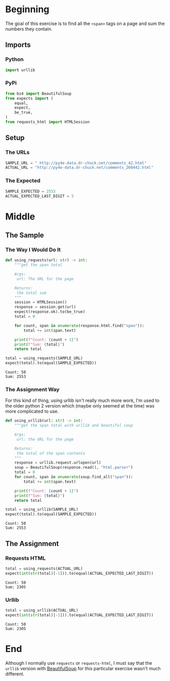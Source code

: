 #+BEGIN_COMMENT
.. title: Web Scraping Assignment 1
.. slug: web-scraping-assignment-1
.. date: 2019-08-03 12:07:56 UTC-07:00
.. tags: web-scraping
.. category: web-scraping
.. link: 
.. description: Grabbing values from tags.
.. type: text
.. status: 
.. updated: 

#+END_COMMENT
#+OPTIONS: ^:{}
#+TOC: headlines 3
* Beginning
  The goal of this exercise is to find all the =<span>= tags on a page and sum the numbers they contain.
** Imports
*** Python
#+begin_src python :session web :results none
import urllib
#+end_src
*** PyPi
#+begin_src python :session web :results none
from bs4 import BeautifulSoup
from expects import (
    equal,
    expect,
    be_true,
)
from requests_html import HTMLSession
#+end_src
** Setup
*** The URLs
#+begin_src python :session web :results none
SAMPLE_URL = " http://py4e-data.dr-chuck.net/comments_42.html"
ACTUAL_URL = "http://py4e-data.dr-chuck.net/comments_260442.html"
#+end_src
*** The Expected
#+begin_src python :session web :results none
SAMPLE_EXPECTED = 2553
ACTUAL_EXPECTED_LAST_DIGIT = 5
#+end_src
* Middle
** The Sample
*** The Way I Would Do It

#+begin_src python :session web :results none
def using_requests(url: str) -> int:
    """get the span total

    Args:
     url: The URL for the page
     
    Returns:
     the total sum
    """
    session = HTMLSession()
    response = session.get(url)
    expect(response.ok).to(be_true)
    total = 0

    for count, span in enumerate(response.html.find("span")):
        total += int(span.text)
    
    print(f"Count: {count + 1}")
    print(f"Sum: {total}")
    return total
#+end_src

#+begin_src python :session web :results output :exports both
total = using_requests(SAMPLE_URL)
expect(total).to(equal(SAMPLE_EXPECTED))
#+end_src

#+RESULTS:
: Count: 50
: Sum: 2553

*** The Assignment Way
    For this kind of thing, using urllib isn't really much more work, I'm used to the older python 2 version which (maybe only seemed at the time) was more complicated to use.
#+begin_src python :session web :results none
def using_urllib(url: str) -> int:
    """get the span total with urllib and beautiful soup

    Args:
     url: the URL for the page

    Returns:
     the total of the span contents
    """
    response = urllib.request.urlopen(url)
    soup = BeautifulSoup(response.read(), "html.parser")
    total = 0
    for count, span in enumerate(soup.find_all("span")):
        total += int(span.text)
    
    print(f"Count: {count + 1}")
    print(f"Sum: {total}")
    return total
#+end_src
#+begin_src python :session web :results output :exports both
total = using_urllib(SAMPLE_URL)
expect(total).to(equal(SAMPLE_EXPECTED))
#+end_src

#+RESULTS:
: Count: 50
: Sum: 2553
** The Assignment
*** Requests HTML
#+begin_src python :session web :results output :exports both
total = using_requests(ACTUAL_URL)
expect(int(str(total)[-1])).to(equal(ACTUAL_EXPECTED_LAST_DIGIT))
#+end_src

#+RESULTS:
: Count: 50
: Sum: 2305
*** Urllib
#+begin_src python :session web :results output :exports both
total = using_urllib(ACTUAL_URL)
expect(int(str(total)[-1])).to(equal(ACTUAL_EXPECTED_LAST_DIGIT))
#+end_src

#+RESULTS:
: Count: 50
: Sum: 2305

* End
Although I normally use =requests= or =requests-html=, I must say that the =urllib= version with [[https://www.crummy.com/software/BeautifulSoup/bs4/doc/][BeautifulSoup]] for this particular exercise wasn't much different.
